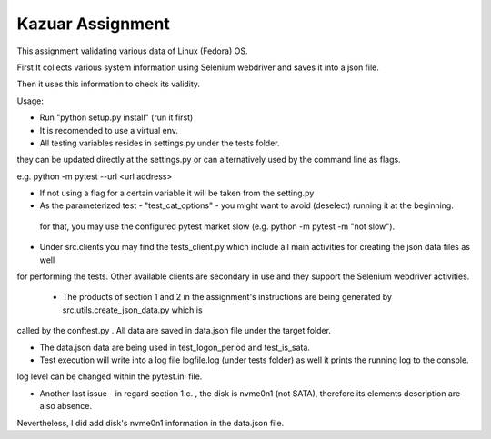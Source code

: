 =================
Kazuar Assignment
=================

This assignment validating various data of Linux (Fedora) OS.

First It collects various system information using Selenium webdriver and saves it into a json file.

Then it uses this information to check its validity.


Usage:

- Run "python setup.py install" (run it first)

- It is recomended to use a virtual env.

- All testing variables resides in settings.py under the tests folder.
they can be updated directly at the settings.py or can alternatively used by the command line as flags.

e.g. python -m pytest --url <url address>

- If not using a flag for a certain variable it will be taken from the setting.py

- As the parameterized test - "test_cat_options" - you might want to avoid (deselect) running it at the beginning.
 for that, you may use the configured pytest market slow (e.g. python -m pytest -m "not slow").


- Under src.clients you may find the tests_client.py which include all main activities for creating the json data files as well
for performing the tests. Other available clients are secondary in use and they support the Selenium webdriver activities.


 - The products of section 1 and 2 in the assignment's instructions are being generated by src.utils.create_json_data.py which is 
called by the conftest.py . All data are saved in data.json file under the target folder.

- The data.json data are being used in test_logon_period and test_is_sata.


- Test execution will write into a log file logfile.log (under tests folder) as well it prints the running log to the console.
log level can be changed within the pytest.ini file.


- Another last issue - in regard section 1.c. , the disk is nvme0n1 (not SATA), therefore its elements description are also absence.
Nevertheless, I did add disk's nvme0n1 information in the data.json file.
